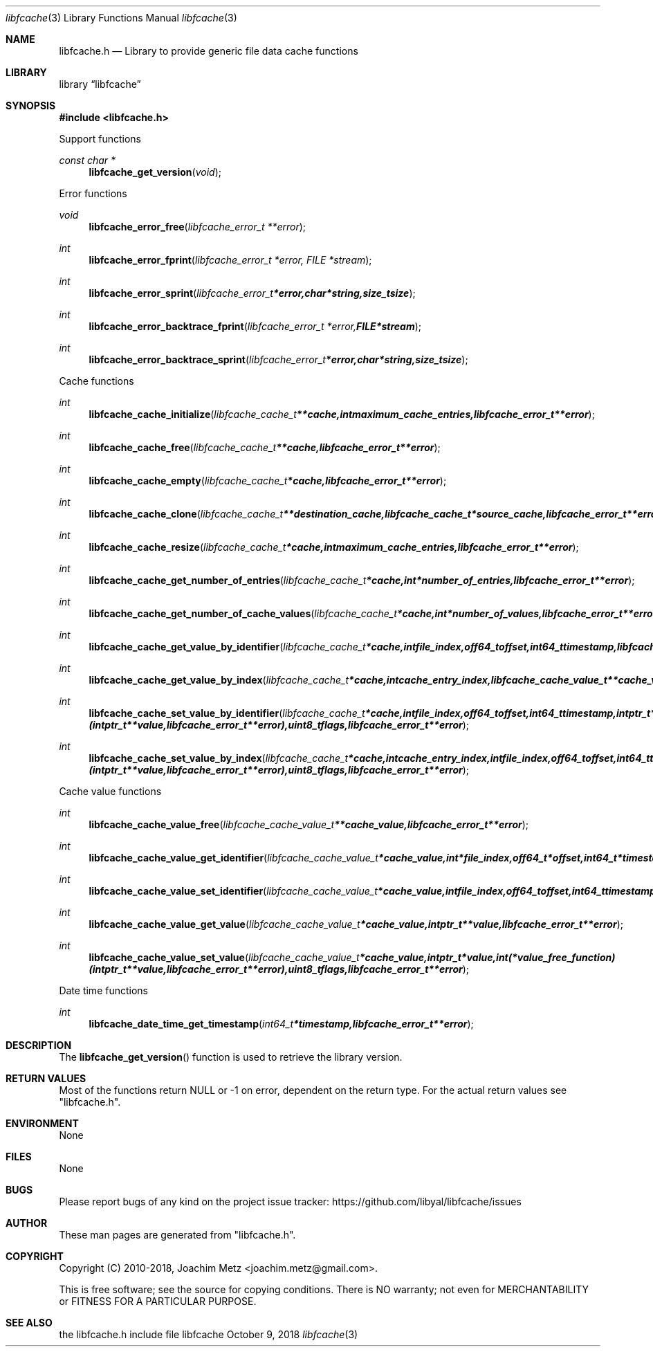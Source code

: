 .Dd October  9, 2018
.Dt libfcache 3
.Os libfcache
.Sh NAME
.Nm libfcache.h
.Nd Library to provide generic file data cache functions
.Sh LIBRARY
.Lb libfcache
.Sh SYNOPSIS
.In libfcache.h
.Pp
Support functions
.Ft const char *
.Fn libfcache_get_version "void"
.Pp
Error functions
.Ft void
.Fn libfcache_error_free "libfcache_error_t **error"
.Ft int
.Fn libfcache_error_fprint "libfcache_error_t *error, FILE *stream"
.Ft int
.Fn libfcache_error_sprint "libfcache_error_t *error, char *string, size_t size"
.Ft int
.Fn libfcache_error_backtrace_fprint "libfcache_error_t *error, FILE *stream"
.Ft int
.Fn libfcache_error_backtrace_sprint "libfcache_error_t *error, char *string, size_t size"
.Pp
Cache functions
.Ft int
.Fn libfcache_cache_initialize "libfcache_cache_t **cache, int maximum_cache_entries, libfcache_error_t **error"
.Ft int
.Fn libfcache_cache_free "libfcache_cache_t **cache, libfcache_error_t **error"
.Ft int
.Fn libfcache_cache_empty "libfcache_cache_t *cache, libfcache_error_t **error"
.Ft int
.Fn libfcache_cache_clone "libfcache_cache_t **destination_cache, libfcache_cache_t *source_cache, libfcache_error_t **error"
.Ft int
.Fn libfcache_cache_resize "libfcache_cache_t *cache, int maximum_cache_entries, libfcache_error_t **error"
.Ft int
.Fn libfcache_cache_get_number_of_entries "libfcache_cache_t *cache, int *number_of_entries, libfcache_error_t **error"
.Ft int
.Fn libfcache_cache_get_number_of_cache_values "libfcache_cache_t *cache, int *number_of_values, libfcache_error_t **error"
.Ft int
.Fn libfcache_cache_get_value_by_identifier "libfcache_cache_t *cache, int file_index, off64_t offset, int64_t timestamp, libfcache_cache_value_t **cache_value, libfcache_error_t **error"
.Ft int
.Fn libfcache_cache_get_value_by_index "libfcache_cache_t *cache, int cache_entry_index, libfcache_cache_value_t **cache_value, libfcache_error_t **error"
.Ft int
.Fn libfcache_cache_set_value_by_identifier "libfcache_cache_t *cache, int file_index, off64_t offset, int64_t timestamp, intptr_t *value, int (*value_free_function)( intptr_t **value, libfcache_error_t **error ), uint8_t flags, libfcache_error_t **error"
.Ft int
.Fn libfcache_cache_set_value_by_index "libfcache_cache_t *cache, int cache_entry_index, int file_index, off64_t offset, int64_t timestamp, intptr_t *value, int (*value_free_function)( intptr_t **value, libfcache_error_t **error ), uint8_t flags, libfcache_error_t **error"
.Pp
Cache value functions
.Ft int
.Fn libfcache_cache_value_free "libfcache_cache_value_t **cache_value, libfcache_error_t **error"
.Ft int
.Fn libfcache_cache_value_get_identifier "libfcache_cache_value_t *cache_value, int *file_index, off64_t *offset, int64_t *timestamp, libfcache_error_t **error"
.Ft int
.Fn libfcache_cache_value_set_identifier "libfcache_cache_value_t *cache_value, int file_index, off64_t offset, int64_t timestamp, libfcache_error_t **error"
.Ft int
.Fn libfcache_cache_value_get_value "libfcache_cache_value_t *cache_value, intptr_t **value, libfcache_error_t **error"
.Ft int
.Fn libfcache_cache_value_set_value "libfcache_cache_value_t *cache_value, intptr_t *value, int (*value_free_function)( intptr_t **value, libfcache_error_t **error ), uint8_t flags, libfcache_error_t **error"
.Pp
Date time functions
.Ft int
.Fn libfcache_date_time_get_timestamp "int64_t *timestamp, libfcache_error_t **error"
.Sh DESCRIPTION
The
.Fn libfcache_get_version
function is used to retrieve the library version.
.Sh RETURN VALUES
Most of the functions return NULL or \-1 on error, dependent on the return type.
For the actual return values see "libfcache.h".
.Sh ENVIRONMENT
None
.Sh FILES
None
.Sh BUGS
Please report bugs of any kind on the project issue tracker: https://github.com/libyal/libfcache/issues
.Sh AUTHOR
These man pages are generated from "libfcache.h".
.Sh COPYRIGHT
Copyright (C) 2010-2018, Joachim Metz <joachim.metz@gmail.com>.

This is free software; see the source for copying conditions.
There is NO warranty; not even for MERCHANTABILITY or FITNESS FOR A PARTICULAR PURPOSE.
.Sh SEE ALSO
the libfcache.h include file
